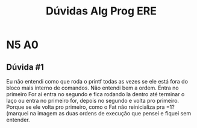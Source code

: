 #+STARTUP: overview indent
#+TITLE: Dúvidas Alg Prog ERE

* N5 A0
** Dúvida #1

Eu não entendi como que roda o printf todas as vezes se ele está fora
do bloco mais interno de comandos.  Não entendi bem a ordem. Entra no
primeiro For ai entra no segundo e fica rodando la dentro até terminar
o laço ou entra no primeiro for, depois no segundo e volta pro
primeiro. Porque se ele volta pro primeiro, como o Fat não
reinicializa pra =1? (marquei na imagem as duas ordens de execução que
pensei e fiquei sem entender.

[[./duvidas/N5-A0-duvida_01.png]]
